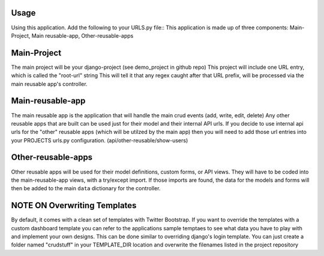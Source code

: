 .. _usage:

Usage
=====

Using this application. Add the following to your URLS.py file::
This application is made up of three components: Main-Project, Main reusable-app, Other-reusable-apps

Main-Project
============
The main project will be your django-project (see demo_project in github repo)
This project will include one URL entry, which is called the "root-url" string
This will tell it that any regex caught after that URL prefix, will be processed
via the main reusable app's controller.


Main-reusable-app
=================
The main reusable app is the application that will handle the main crud events (add, write, edit, delete)
Any other reusable apps that are built can be used just for their model and their internal API urls. If you decide to use internal api urls for the "other" reusable apps (which will be utilzed by the main app) then you will need to add those url entries into your PROJECTS urls.py configuration. (api/other-reusable/show-users)


Other-reusable-apps
====================
Other reusable apps will be used for their model definitions, custom forms, or API views.
They will have to be coded into the main-reusable-app views, with a try/except import. 
If those imports are found, the data for the models and forms will then be added to the main ``data`` dictionary for the controller.


NOTE ON Overwriting Templates
=====================
By default, it comes with a clean set of templates with Twitter Bootstrap.
If you want to override the templates with a custom dashboard template you can 
refer to the applications sample temptaes to see what data you have to play with and implement your own designs.
This can be done similar to overriding django's login template.
You can just create a folder named "crudstuff" in your TEMPLATE_DIR location and overwrite the filenames listed in the project repository